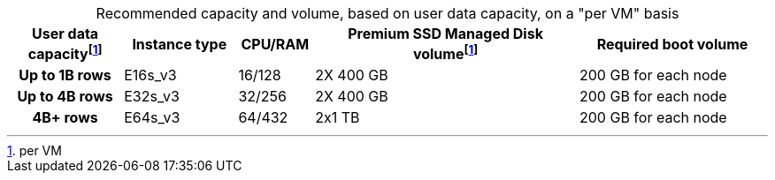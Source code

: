 :table-caption!:
.Recommended capacity and volume, based on user data capacity, on a "per VM" basis
[cols="15h,15,10,~,25",options="header"]
|===
| User data capacityfootnote:pvm[per VM] | Instance type | CPU/RAM | Premium SSD Managed Disk volumefootnote:pvm[] | Required boot volume

| Up to 1B rows | E16s_v3 | 16/128 | 2X 400 GB | 200 GB for each node
| Up to 4B rows | E32s_v3 | 32/256 | 2X 400 GB | 200 GB for each node
| 4B+ rows | E64s_v3 | 64/432 | 2x1 TB | 200 GB for each node
|===
